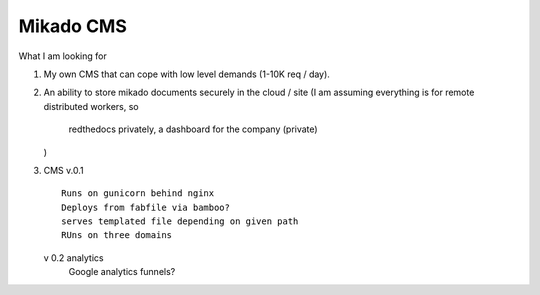 Mikado CMS
==========

What I am looking for

1. My own CMS that can cope with low level demands (1-10K req / day).
2. An ability to store mikado documents securely in the cloud / site 
   (I am assuming everything is for remote distributed workers, so
    redthedocs privately, a dashboard for the company (private)
   )

3. CMS
   v.0.1 ::
   
         Runs on gunicorn behind nginx
         Deploys from fabfile via bamboo?
         serves templated file depending on given path
         RUns on three domains       

   v 0.2 analytics
         Google analytics
         funnels?
         


